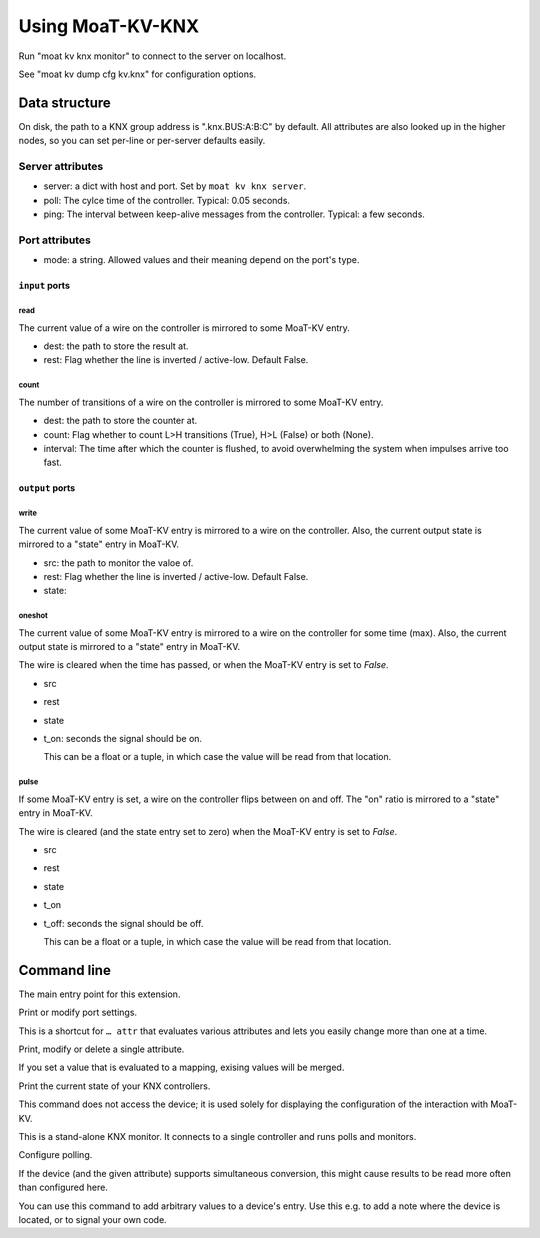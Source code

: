 =================
Using MoaT-KV-KNX
=================

Run "moat kv knx monitor" to connect to the server on localhost.

See "moat kv dump cfg kv.knx" for configuration options.

Data structure
==============

On disk, the path to a KNX group address is ".knx.BUS:A:B:C" by
default. All attributes are also looked up in the higher nodes, so you can
set per-line or per-server defaults easily.

Server attributes
+++++++++++++++++

* server: a dict with host and port. Set by ``moat kv knx server``.

* poll: The cylce time of the controller. Typical: 0.05 seconds.

* ping: The interval between keep-alive messages from the controller.
  Typical: a few seconds.

Port attributes
+++++++++++++++

* mode: a string. Allowed values and their meaning depend on the port's
  type.

``input`` ports
---------------

read
~~~~

The current value of a wire on the controller is mirrored to some MoaT-KV entry.

* dest: the path to store the result at.

* rest: Flag whether the line is inverted / active-low. Default False.

count
~~~~~

The number of transitions of a wire on the controller is mirrored to some MoaT-KV entry.

* dest: the path to store the counter at.

* count: Flag whether to count L>H transitions (True), H>L (False) or both (None).

* interval: The time after which the counter is flushed, to avoid overwhelming the system when impulses arrive too fast.

``output`` ports
----------------

write
~~~~~

The current value of some MoaT-KV entry is mirrored to a wire on the controller.
Also, the current output state is mirrored to a "state" entry in MoaT-KV.

* src: the path to monitor the valoe of.

* rest: Flag whether the line is inverted / active-low. Default False.

* state:

oneshot
~~~~~~~

The current value of some MoaT-KV entry is mirrored to a wire on the controller for some time (max).
Also, the current output state is mirrored to a "state" entry in MoaT-KV.

The wire is cleared when the time has passed, or when the MoaT-KV entry is set to `False`.

* src

* rest

* state

* t_on: seconds the signal should be on.

  This can be a float or a tuple, in which case the value will be read from
  that location.

pulse
~~~~~~~

If some MoaT-KV entry is set, a wire on the controller flips between on and
off. The "on" ratio is mirrored to a "state" entry in MoaT-KV.

The wire is cleared (and the state entry set to zero) when the MoaT-KV entry is set to `False`.

* src

* rest

* state

* t_on

* t_off: seconds the signal should be off.

  This can be a float or a tuple, in which case the value will be read from
  that location.


Command line
============


.. program:: moat kv knx

The main entry point for this extension.


.. program:: moat kv knx port

Print or modify port settings.

This is a shortcut for ``… attr`` that evaluates various attributes and
lets you easily change more than one at a time.

.. option:: -m, --mode MODE

   Set the port's mode. See help text for known modes.

   Allowed modes depend on the type of the input or output.

.. option:: -a, --attr name value

   Adds an attribute. This option converts ``value`` to a tuple (if it
   contains spaces), integer or float (if possible).

   This option can be used more than once.

.. option:: path

   The path to the port to be modified. Must be "SERVER TYPE CARD PORT".
   Card and port are numeric, starting with 1.


.. program:: moat kv knx attr

Print, modify or delete a single attribute.

If you set a value that is evaluated to a mapping, exising values will be merged.

.. option:: -a, --attr NAME

   The name of the attribute to display, change, or delete. Use more than
   once for nested values.

   Default: show all attributes.

.. option:: -v, --value VALUE

   The new value of the attribute.

   Do not forget ``-e`` if the value is numeric!

.. option:: -e, --eval

   The attribute's value is a Python expression.

   To delete an attribute, use ``--eval`` without ``--value``.

.. option:: -s, --split

   The attribute's value is a space-separated list of names.

   If the list contains actual numbers, you need to use a Python expression
   and "--eval".


.. program:: moat kv knx list

Print the current state of your KNX controllers.

This command does not access the device; it is used solely for displaying
the configuration of the interaction with MoaT-KV.

.. option:: server

   The KNX controller to access. By default MoaT-KV-KNX uses tunneling.

.. option:: group1

   Group address 0…15.

.. option:: group2

   Group address 0…15.

.. option:: group3

   Group address 0…255.


.. program:: moat kv knx monitor

This is a stand-alone KNX monitor. It connects to a single controller
and runs polls and monitors.

.. option:: server

   The controller to connect to. Do not run this more than once for any given
   server.



Configure polling.

If the device (and the given attribute) supports simultaneous conversion,
this might cause results to be read more often than configured here.

.. option:: -f, --family <code>

   Change the poll interval's default for this family code.

.. option:: -d, --device <family.device>

   Change the poll interval for this device.

.. option:: <attribute>

   Set the interval on this attribute. Use a ``/`` separator for sub-attributes.

.. option:: <interval>

   The interval to poll at. Use ``-`` to disable polling.


.. program:: moat kv knx set

You can use this command to add arbitrary values to a device's entry. Use
this e.g. to add a note where the device is located, or to signal your own
code.

.. option:: -d, --device <family.device>

   Change an attribute on this device.

.. option:: -v, --value

   The value to set.

.. option:: -e, --eval

   Flag that the value is a Python expression and should be evaluated.

.. option:: -s, --split

   Flag that the value is a multi-word string and should be split.

.. option:: <name>…

   The attribute name to set. Use more than once for accessing sub-dicts.

